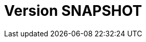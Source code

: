 // Copyright (c) 2018-2020 RTE (http://www.rte-france.com)
// See AUTHORS.txt
// This document is subject to the terms of the Creative Commons Attribution 4.0 International license.
// If a copy of the license was not distributed with this
// file, You can obtain one at https://creativecommons.org/licenses/by/4.0/.
// SPDX-License-Identifier: CC-BY-4.0


= Version SNAPSHOT

//The release notes are managed in an outside repository to avoid constantly having conflicts when merging PRs on the
//develop branch. See https://github.com/opfab/release-notes/.
//The content from this repository is then pasted back to this file during the release process.

